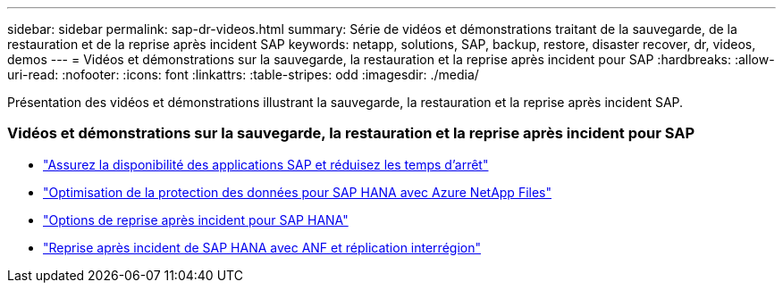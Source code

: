 ---
sidebar: sidebar 
permalink: sap-dr-videos.html 
summary: Série de vidéos et démonstrations traitant de la sauvegarde, de la restauration et de la reprise après incident SAP 
keywords: netapp, solutions, SAP, backup, restore, disaster recover, dr, videos, demos 
---
= Vidéos et démonstrations sur la sauvegarde, la restauration et la reprise après incident pour SAP
:hardbreaks:
:allow-uri-read: 
:nofooter: 
:icons: font
:linkattrs: 
:table-stripes: odd
:imagesdir: ./media/


[role="lead"]
Présentation des vidéos et démonstrations illustrant la sauvegarde, la restauration et la reprise après incident SAP.



=== Vidéos et démonstrations sur la sauvegarde, la restauration et la reprise après incident pour SAP

* link:https://media.netapp.com/video-detail/10430dd1-8560-52fa-8f22-a7923582d66a/ensure-sap-application-availability-and-minimize-downtime["Assurez la disponibilité des applications SAP et réduisez les temps d'arrêt"^]
* link:https://media.netapp.com/video-detail/5f6f3721-d1d0-5c1d-9ae9-d696eddb91ea/optimize-your-data-protection-for-sap-hana-on-azure-netapp-files["Optimisation de la protection des données pour SAP HANA avec Azure NetApp Files"^]
* link:https://media.netapp.com/video-detail/6b94b9c3-0862-5da8-8332-5aa1ffe86419/disaster-recovery-options-for-sap-hana["Options de reprise après incident pour SAP HANA"^]
* link:https://media.netapp.com/video-detail/049d4875-c8ea-5d25-9205-73c16d81177d/sap-hana-disaster-recovery-with-anf-and-cross-region-replication["Reprise après incident de SAP HANA avec ANF et réplication interrégion"^]

